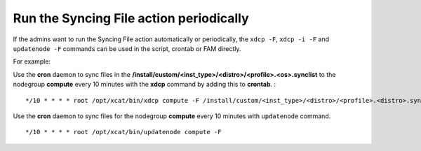 Run the Syncing File action periodically
----------------------------------------

If the admins want to run the Syncing File action automatically or periodically, the ``xdcp -F``, ``xdcp -i -F`` and ``updatenode -F`` commands can be used in the script, crontab or FAM directly.

For example:

Use the **cron** daemon to sync files in the **/install/custom/<inst_type>/<distro>/<profile>.<os>.synclist** to the nodegroup **compute** every 10 minutes with the **xdcp** command by adding this to **crontab**. : ::

       */10 * * * * root /opt/xcat/bin/xdcp compute -F /install/custom/<inst_type>/<distro>/<profile>.<distro>.synclist

Use the **cron** daemon to sync files for the nodegroup **compute** every 10 minutes with ``updatenode`` command. ::

       */10 * * * * root /opt/xcat/bin/updatenode compute -F

